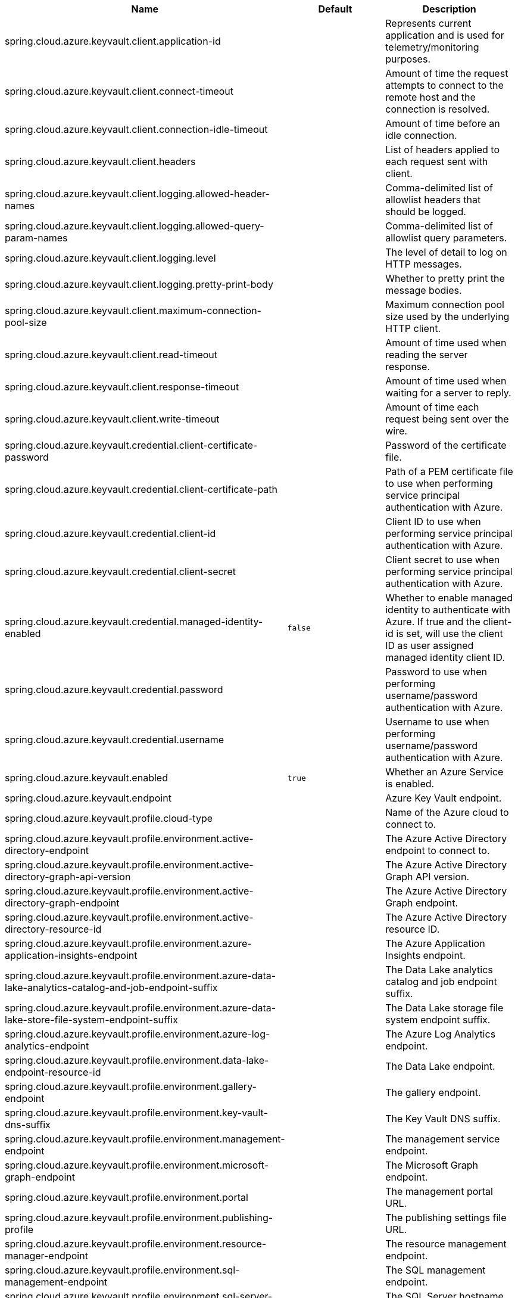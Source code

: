 |===
|Name | Default | Description

|spring.cloud.azure.keyvault.client.application-id |  | Represents current application and is used for telemetry/monitoring purposes.
|spring.cloud.azure.keyvault.client.connect-timeout |  | Amount of time the request attempts to connect to the remote host and the connection is resolved.
|spring.cloud.azure.keyvault.client.connection-idle-timeout |  | Amount of time before an idle connection.
|spring.cloud.azure.keyvault.client.headers |  | List of headers applied to each request sent with client.
|spring.cloud.azure.keyvault.client.logging.allowed-header-names |  | Comma-delimited list of allowlist headers that should be logged.
|spring.cloud.azure.keyvault.client.logging.allowed-query-param-names |  | Comma-delimited list of allowlist query parameters.
|spring.cloud.azure.keyvault.client.logging.level |  | The level of detail to log on HTTP messages.
|spring.cloud.azure.keyvault.client.logging.pretty-print-body |  | Whether to pretty print the message bodies.
|spring.cloud.azure.keyvault.client.maximum-connection-pool-size |  | Maximum connection pool size used by the underlying HTTP client.
|spring.cloud.azure.keyvault.client.read-timeout |  | Amount of time used when reading the server response.
|spring.cloud.azure.keyvault.client.response-timeout |  | Amount of time used when waiting for a server to reply.
|spring.cloud.azure.keyvault.client.write-timeout |  | Amount of time each request being sent over the wire.
|spring.cloud.azure.keyvault.credential.client-certificate-password |  | Password of the certificate file.
|spring.cloud.azure.keyvault.credential.client-certificate-path |  | Path of a PEM certificate file to use when performing service principal authentication with Azure.
|spring.cloud.azure.keyvault.credential.client-id |  | Client ID to use when performing service principal authentication with Azure.
|spring.cloud.azure.keyvault.credential.client-secret |  | Client secret to use when performing service principal authentication with Azure.
|spring.cloud.azure.keyvault.credential.managed-identity-enabled | `false` | Whether to enable managed identity to authenticate with Azure. If true and the client-id is set, will use the client ID as user assigned managed identity client ID.
|spring.cloud.azure.keyvault.credential.password |  | Password to use when performing username/password authentication with Azure.
|spring.cloud.azure.keyvault.credential.username |  | Username to use when performing username/password authentication with Azure.
|spring.cloud.azure.keyvault.enabled | `true` | Whether an Azure Service is enabled.
|spring.cloud.azure.keyvault.endpoint |  | Azure Key Vault endpoint.
|spring.cloud.azure.keyvault.profile.cloud-type |  | Name of the Azure cloud to connect to.
|spring.cloud.azure.keyvault.profile.environment.active-directory-endpoint |  | The Azure Active Directory endpoint to connect to.
|spring.cloud.azure.keyvault.profile.environment.active-directory-graph-api-version |  | The Azure Active Directory Graph API version.
|spring.cloud.azure.keyvault.profile.environment.active-directory-graph-endpoint |  | The Azure Active Directory Graph endpoint.
|spring.cloud.azure.keyvault.profile.environment.active-directory-resource-id |  | The Azure Active Directory resource ID.
|spring.cloud.azure.keyvault.profile.environment.azure-application-insights-endpoint |  | The Azure Application Insights endpoint.
|spring.cloud.azure.keyvault.profile.environment.azure-data-lake-analytics-catalog-and-job-endpoint-suffix |  | The Data Lake analytics catalog and job endpoint suffix.
|spring.cloud.azure.keyvault.profile.environment.azure-data-lake-store-file-system-endpoint-suffix |  | The Data Lake storage file system endpoint suffix.
|spring.cloud.azure.keyvault.profile.environment.azure-log-analytics-endpoint |  | The Azure Log Analytics endpoint.
|spring.cloud.azure.keyvault.profile.environment.data-lake-endpoint-resource-id |  | The Data Lake endpoint.
|spring.cloud.azure.keyvault.profile.environment.gallery-endpoint |  | The gallery endpoint.
|spring.cloud.azure.keyvault.profile.environment.key-vault-dns-suffix |  | The Key Vault DNS suffix.
|spring.cloud.azure.keyvault.profile.environment.management-endpoint |  | The management service endpoint.
|spring.cloud.azure.keyvault.profile.environment.microsoft-graph-endpoint |  | The Microsoft Graph endpoint.
|spring.cloud.azure.keyvault.profile.environment.portal |  | The management portal URL.
|spring.cloud.azure.keyvault.profile.environment.publishing-profile |  | The publishing settings file URL.
|spring.cloud.azure.keyvault.profile.environment.resource-manager-endpoint |  | The resource management endpoint.
|spring.cloud.azure.keyvault.profile.environment.sql-management-endpoint |  | The SQL management endpoint.
|spring.cloud.azure.keyvault.profile.environment.sql-server-hostname-suffix |  | The SQL Server hostname suffix.
|spring.cloud.azure.keyvault.profile.environment.storage-endpoint-suffix |  | The Storage endpoint suffix.
|spring.cloud.azure.keyvault.profile.subscription-id |  | Subscription ID to use when connecting to Azure resources.
|spring.cloud.azure.keyvault.profile.tenant-id |  | Tenant ID for Azure resources.
|spring.cloud.azure.keyvault.proxy.hostname |  | The host of the proxy.
|spring.cloud.azure.keyvault.proxy.non-proxy-hosts |  | A list of hosts or CIDR to not use proxy HTTP/HTTPS connections through.
|spring.cloud.azure.keyvault.proxy.password |  | Password used to authenticate with the proxy.
|spring.cloud.azure.keyvault.proxy.port |  | The port of the proxy.
|spring.cloud.azure.keyvault.proxy.type |  | Type of the proxy.
|spring.cloud.azure.keyvault.proxy.username |  | Username used to authenticate with the proxy.
|spring.cloud.azure.keyvault.resource.region |  | The region of an Azure resource.
|spring.cloud.azure.keyvault.resource.resource-group |  | The resource group holds an Azure resource.
|spring.cloud.azure.keyvault.resource.resource-id |  | ID of an Azure resource.
|spring.cloud.azure.keyvault.retry.exponential.base-delay |  | Amount of time to wait between retry attempts.
|spring.cloud.azure.keyvault.retry.exponential.max-delay |  | Maximum permissible amount of time between retry attempts.
|spring.cloud.azure.keyvault.retry.exponential.max-retries |  | The maximum number of attempts.
|spring.cloud.azure.keyvault.retry.fixed.delay |  | Amount of time to wait between retry attempts.
|spring.cloud.azure.keyvault.retry.fixed.max-retries |  | The maximum number of attempts.
|spring.cloud.azure.keyvault.retry.mode |  | Retry backoff mode.

|===